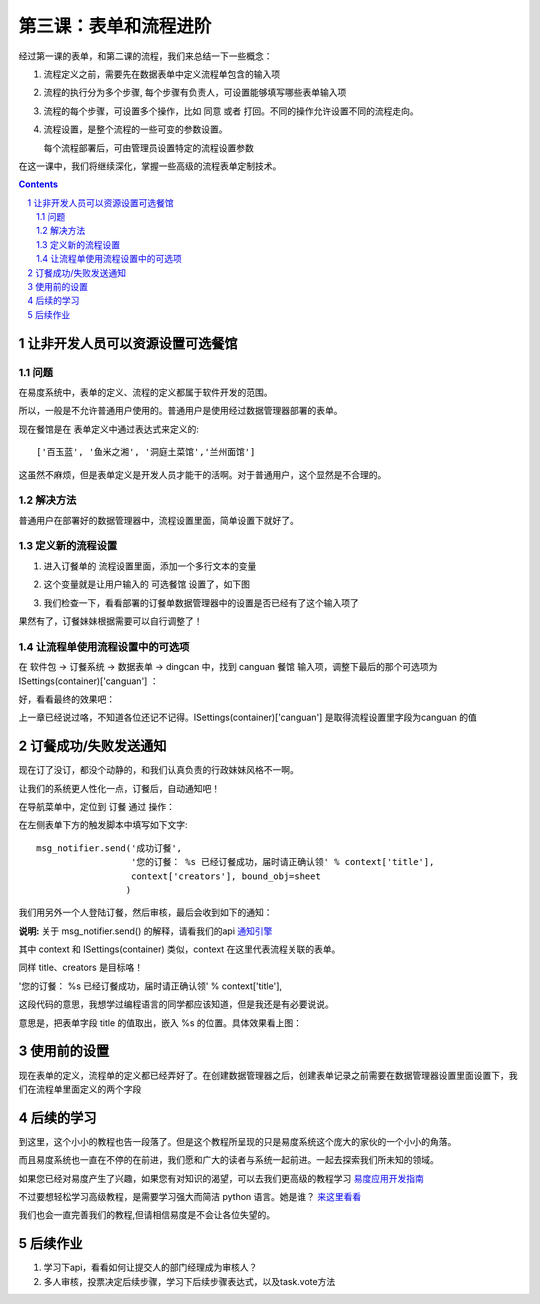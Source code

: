 ======================================
第三课：表单和流程进阶
======================================

经过第一课的表单，和第二课的流程，我们来总结一下一些概念：

1. 流程定义之前，需要先在数据表单中定义流程单包含的输入项
2. 流程的执行分为多个步骤, 每个步骤有负责人，可设置能够填写哪些表单输入项
3. 流程的每个步骤，可设置多个操作，比如 同意 或者 打回。不同的操作允许设置不同的流程走向。
4. 流程设置，是整个流程的一些可变的参数设置。

   每个流程部署后，可由管理员设置特定的流程设置参数

在这一课中，我们将继续深化，掌握一些高级的流程表单定制技术。

.. sectnum::
.. contents::

让非开发人员可以资源设置可选餐馆
======================================
问题
--------------
在易度系统中，表单的定义、流程的定义都属于软件开发的范围。

所以，一般是不允许普通用户使用的。普通用户是使用经过数据管理器部署的表单。

现在餐馆是在 表单定义中通过表达式来定义的::

  ['百玉蓝', '鱼米之湘', '洞庭土菜馆','兰州面馆']

这虽然不麻烦，但是表单定义是开发人员才能干的活啊。对于普通用户，这个显然是不合理的。

解决方法
------------------------
普通用户在部署好的数据管理器中，流程设置里面，简单设置下就好了。

定义新的流程设置
------------------
1. 进入订餐单的 流程设置里面，添加一个多行文本的变量

   .. image:: img/flow2-newfield1.jpg

2. 这个变量就是让用户输入的 可选餐馆 设置了，如下图

   .. image:: img/flow2-addfield.png

3. 我们检查一下，看看部署的订餐单数据管理器中的设置是否已经有了这个输入项了

   .. image:: img/flow2-newfield2.jpeg

果然有了，订餐妹妹根据需要可以自行调整了！

让流程单使用流程设置中的可选项
---------------------------------------
在 软件包 -> 订餐系统 -> 数据表单 -> dingcan 中，找到 canguan 餐馆 输入项，调整下最后的那个可选项为 ISettings(container)['canguan'] ：

.. image:: img/flow2-usesettings.jpeg

好，看看最终的效果吧：

.. image:: img/flow2-result.png

上一章已经说过咯，不知道各位还记不记得。ISettings(container)['canguan'] 是取得流程设置里字段为canguan 的值

订餐成功/失败发送通知
========================
现在订了没订，都没个动静的，和我们认真负责的行政妹妹风格不一啊。

让我们的系统更人性化一点，订餐后，自动通知吧！

在导航菜单中，定位到 订餐 通过 操作：

.. image:: img/flow2-action-pass.png

在左侧表单下方的触发脚本中填写如下文字::

 msg_notifier.send('成功订餐', 
                   '您的订餐： %s 已经订餐成功，届时请正确认领' % context['title'],
                   context['creators'], bound_obj=sheet
                  )

我们用另外一个人登陆订餐，然后审核，最后会收到如下的通知：

.. image:: img/flow2-notify.png

**说明:** 关于 msg_notifier.send() 的解释，请看我们的api 通知引擎_

其中 context 和 ISettings(container) 类似，context 在这里代表流程关联的表单。

同样 title、creators 是目标咯！

'您的订餐： %s 已经订餐成功，届时请正确认领' % context['title'],

这段代码的意思，我想学过编程语言的同学都应该知道，但是我还是有必要说说。

意思是，把表单字段 title 的值取出，嵌入 %s 的位置。具体效果看上图：

.. _通知引擎: ../api/notification.rst

使用前的设置
======================
现在表单的定义，流程单的定义都已经弄好了。在创建数据管理器之后，创建表单记录之前需要在数据管理器设置里面设置下，我们在流程单里面定义的两个字段

.. image:: img/sheet-settings.jpeg

后续的学习
======================
到这里，这个小小的教程也告一段落了。但是这个教程所呈现的只是易度系统这个庞大的家伙的一个小小的角落。

而且易度系统也一直在不停的在前进，我们愿和广大的读者与系统一起前进。一起去探索我们所未知的领域。

如果您已经对易度产生了兴趣，如果您有对知识的渴望，可以去我们更高级的教程学习 易度应用开发指南_

不过要想轻松学习高级教程，是需要学习强大而简洁 python 语言。她是谁？ 来这里看看_

我们也会一直完善我们的教程,但请相信易度是不会让各位失望的。

.. _易度应用开发指南: ../api

.. _来这里看看: http://zh.wikipedia.org/zh-cn/Python

后续作业
=====================
1. 学习下api，看看如何让提交人的部门经理成为审核人？
2. 多人审核，投票决定后续步骤，学习下后续步骤表达式，以及task.vote方法
